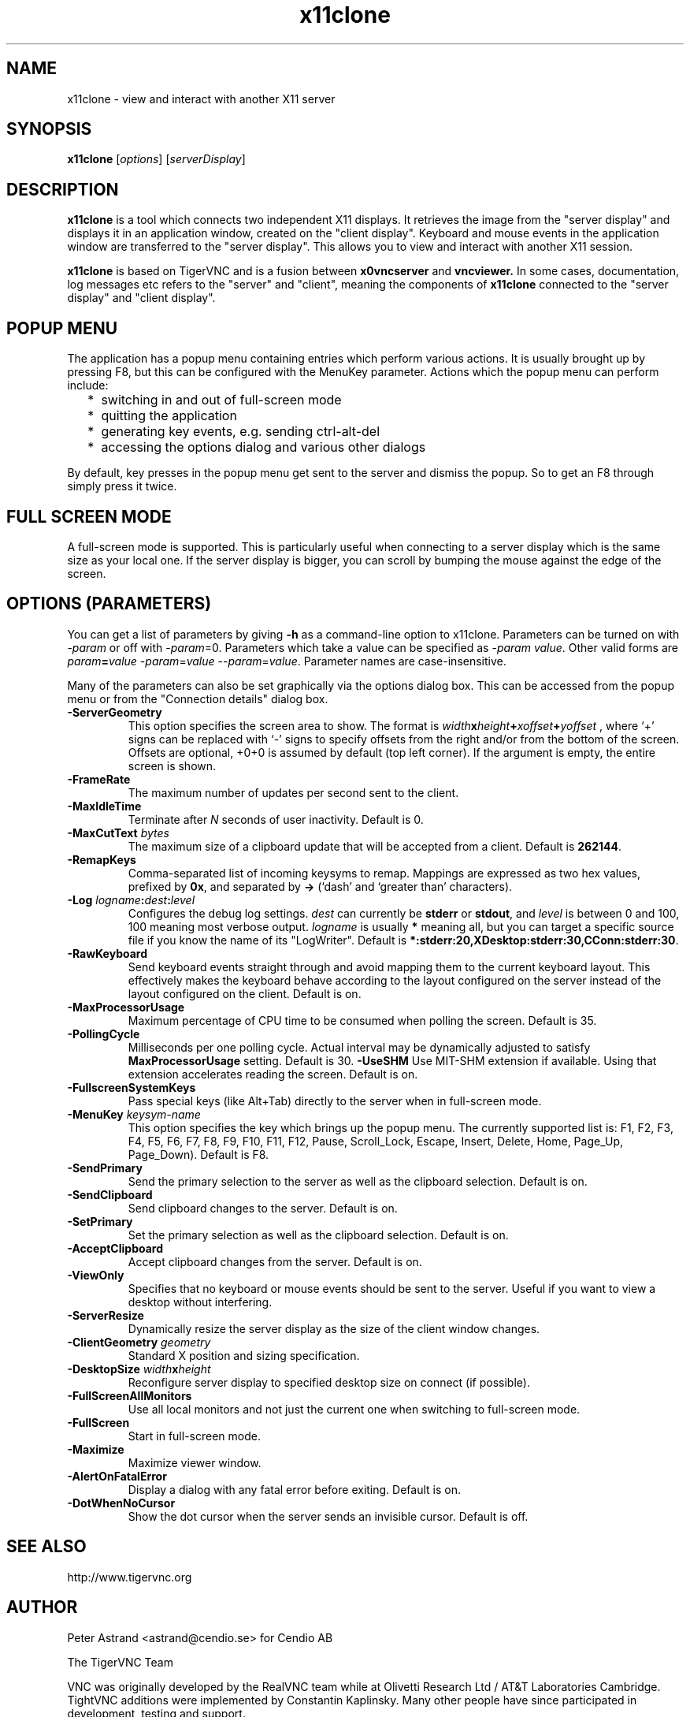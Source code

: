 .TH x11clone 1
.SH NAME
x11clone \- view and interact with another X11 server
.SH SYNOPSIS
.B x11clone
.RI [ options ]
.RI [ serverDisplay ]
.br
.SH DESCRIPTION
.B x11clone
is a tool which connects two independent X11 displays. It retrieves
the image from the "server display" and displays it in an application
window, created on the "client display". Keyboard and mouse events in
the application window are transferred to the "server display". This
allows you to view and interact with another X11 session.

.B x11clone
is based on TigerVNC and is a fusion between
.B x0vncserver
and
.B vncviewer.
In some cases, documentation, log messages etc refers to the "server"
and "client", meaning the components of
.B x11clone
connected to the "server display" and "client display".
.
.SH POPUP MENU
The application has a popup menu containing entries which perform various actions.
It is usually brought up by pressing F8, but this can be configured with the
MenuKey parameter.  Actions which the popup menu can perform include:
.RS 2
.IP * 2
switching in and out of full-screen mode
.IP *
quitting the application
.IP *
generating key events, e.g. sending ctrl-alt-del
.IP *
accessing the options dialog and various other dialogs
.RE
.PP
By default, key presses in the popup menu get sent to the server and
dismiss the popup.  So to get an F8 through simply press it twice.
.
.SH FULL SCREEN MODE
A full-screen mode is supported.  This is particularly useful when connecting
to a server display which is the same size as your local one. If the server
display is bigger, you can scroll by bumping the mouse against the edge of the
screen.

.SH OPTIONS (PARAMETERS)
You can get a list of parameters by giving \fB\-h\fP as a command-line option
to x11clone.  Parameters can be turned on with -\fIparam\fP or off with
-\fIparam\fP=0.  Parameters which take a value can be specified as
-\fIparam\fP \fIvalue\fP.  Other valid forms are \fIparam\fP\fB=\fP\fIvalue\fP
-\fIparam\fP=\fIvalue\fP --\fIparam\fP=\fIvalue\fP.  Parameter names are
case-insensitive.

Many of the parameters can also be set graphically via the options dialog box.
This can be accessed from the popup menu or from the "Connection details"
dialog box.
.
.TP
.B -ServerGeometry
This option specifies the screen area to show.  The
format is
.B \fIwidth\fPx\fIheight\fP+\fIxoffset\fP+\fIyoffset\fP
, where `+' signs can be replaced with `\-' signs to specify offsets from the
right and/or from the bottom of the screen.  Offsets are optional, +0+0 is
assumed by default (top left corner).  If the argument is empty, the entire screen
is shown.
.
.TP
.B -FrameRate
The maximum number of updates per second sent to the client.
.
.TP
.B -MaxIdleTime
Terminate after \fIN\fP seconds of user inactivity.  Default is 0.
.
.TP
.B \-MaxCutText \fIbytes\fP
The maximum size of a clipboard update that will be accepted from a client.
Default is \fB262144\fP.
.
.TP
.B -RemapKeys
Comma-separated list of incoming keysyms to remap.  Mappings are expressed as
two hex values, prefixed by \fB0x\fP, and separated by \fB->\fP (`dash' and
`greater than' characters).
.
.TP
.B \-Log \fIlogname\fP:\fIdest\fP:\fIlevel\fP
Configures the debug log settings.  \fIdest\fP can currently be \fBstderr\fP or
\fBstdout\fP, and \fIlevel\fP is between 0 and 100, 100 meaning most verbose
output.  \fIlogname\fP is usually \fB*\fP meaning all, but you can target a
specific source file if you know the name of its "LogWriter".  Default is
\fB*:stderr:20,XDesktop:stderr:30,CConn:stderr:30\fP.
.
.TP
.B -RawKeyboard
Send keyboard events straight through and avoid mapping them to the current
keyboard layout. This effectively makes the keyboard behave according to the
layout configured on the server instead of the layout configured on the
client. Default is on.
.
.TP
.B -MaxProcessorUsage
Maximum percentage of CPU time to be consumed when polling the
screen.  Default is 35.
.
.TP
.B  -PollingCycle
Milliseconds per one polling cycle.  Actual interval may be dynamically
adjusted to satisfy \fBMaxProcessorUsage\fP setting.  Default is 30.
.
.B -UseSHM
Use MIT-SHM extension if available.  Using that extension accelerates reading
the screen.  Default is on.
.
.TP
.B \-FullscreenSystemKeys
Pass special keys (like Alt+Tab) directly to the server when in full-screen
mode.
.
.TP
.B \-MenuKey \fIkeysym-name\fP
This option specifies the key which brings up the popup menu. The currently
supported list is: F1, F2, F3, F4, F5, F6, F7, F8, F9, F10, F11, F12, Pause,
Scroll_Lock, Escape, Insert, Delete, Home, Page_Up, Page_Down). Default is F8.
.
.TP
.B \-SendPrimary
Send the primary selection to the server as well as the clipboard
selection. Default is on.
.
.TP
.B \-SendClipboard
Send clipboard changes to the server. Default is on.
.
.TP
.B \-SetPrimary
Set the primary selection as well as the clipboard selection.
Default is on.
.TP
.B \-AcceptClipboard
Accept clipboard changes from the server. Default is on.
.
.TP
.B \-ViewOnly
Specifies that no keyboard or mouse events should be sent to the server.
Useful if you want to view a desktop without interfering.
.TP
.B \-ServerResize
Dynamically resize the server display as the size of the client window
changes.
.
.TP
.B \-ClientGeometry \fIgeometry\fP
Standard X position and sizing specification.
.
.TP
.B \-DesktopSize \fIwidth\fPx\fIheight\fP
Reconfigure server display to specified desktop size on connect (if
possible).
.TP
.B \-FullScreenAllMonitors
Use all local monitors and not just the current one when switching to
full-screen mode.
.
.TP
.B \-FullScreen
Start in full-screen mode.
.
.TP
.B \-Maximize
Maximize viewer window.
.
.TP
.B \-AlertOnFatalError
Display a dialog with any fatal error before exiting. Default is on.
.
.TP
.B \-DotWhenNoCursor
Show the dot cursor when the server sends an invisible cursor. Default is off.

.SH SEE ALSO
http://www.tigervnc.org

.SH AUTHOR
Peter Astrand <astrand@cendio.se> for Cendio AB

The TigerVNC Team

VNC was originally developed by the RealVNC team while at Olivetti
Research Ltd / AT&T Laboratories Cambridge.  TightVNC additions were
implemented by Constantin Kaplinsky. Many other people have since
participated in development, testing and support.
